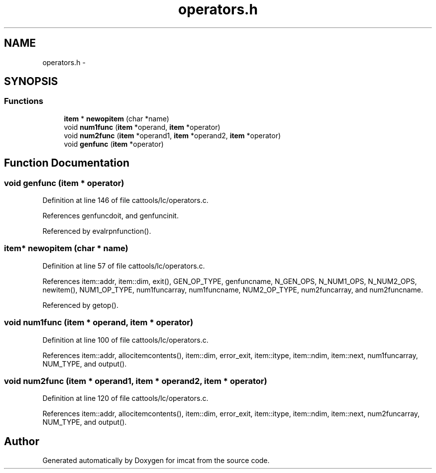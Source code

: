.TH "operators.h" 3 "23 Dec 2003" "imcat" \" -*- nroff -*-
.ad l
.nh
.SH NAME
operators.h \- 
.SH SYNOPSIS
.br
.PP
.SS "Functions"

.in +1c
.ti -1c
.RI "\fBitem\fP * \fBnewopitem\fP (char *name)"
.br
.ti -1c
.RI "void \fBnum1func\fP (\fBitem\fP *operand, \fBitem\fP *operator)"
.br
.ti -1c
.RI "void \fBnum2func\fP (\fBitem\fP *operand1, \fBitem\fP *operand2, \fBitem\fP *operator)"
.br
.ti -1c
.RI "void \fBgenfunc\fP (\fBitem\fP *operator)"
.br
.in -1c
.SH "Function Documentation"
.PP 
.SS "void genfunc (\fBitem\fP * operator)"
.PP
Definition at line 146 of file cattools/lc/operators.c.
.PP
References genfuncdoit, and genfuncinit.
.PP
Referenced by evalrpnfunction().
.SS "\fBitem\fP* newopitem (char * name)"
.PP
Definition at line 57 of file cattools/lc/operators.c.
.PP
References item::addr, item::dim, exit(), GEN_OP_TYPE, genfuncname, N_GEN_OPS, N_NUM1_OPS, N_NUM2_OPS, newitem(), NUM1_OP_TYPE, num1funcarray, num1funcname, NUM2_OP_TYPE, num2funcarray, and num2funcname.
.PP
Referenced by getop().
.SS "void num1func (\fBitem\fP * operand, \fBitem\fP * operator)"
.PP
Definition at line 100 of file cattools/lc/operators.c.
.PP
References item::addr, allocitemcontents(), item::dim, error_exit, item::itype, item::ndim, item::next, num1funcarray, NUM_TYPE, and output().
.SS "void num2func (\fBitem\fP * operand1, \fBitem\fP * operand2, \fBitem\fP * operator)"
.PP
Definition at line 120 of file cattools/lc/operators.c.
.PP
References item::addr, allocitemcontents(), item::dim, error_exit, item::itype, item::ndim, item::next, num2funcarray, NUM_TYPE, and output().
.SH "Author"
.PP 
Generated automatically by Doxygen for imcat from the source code.
